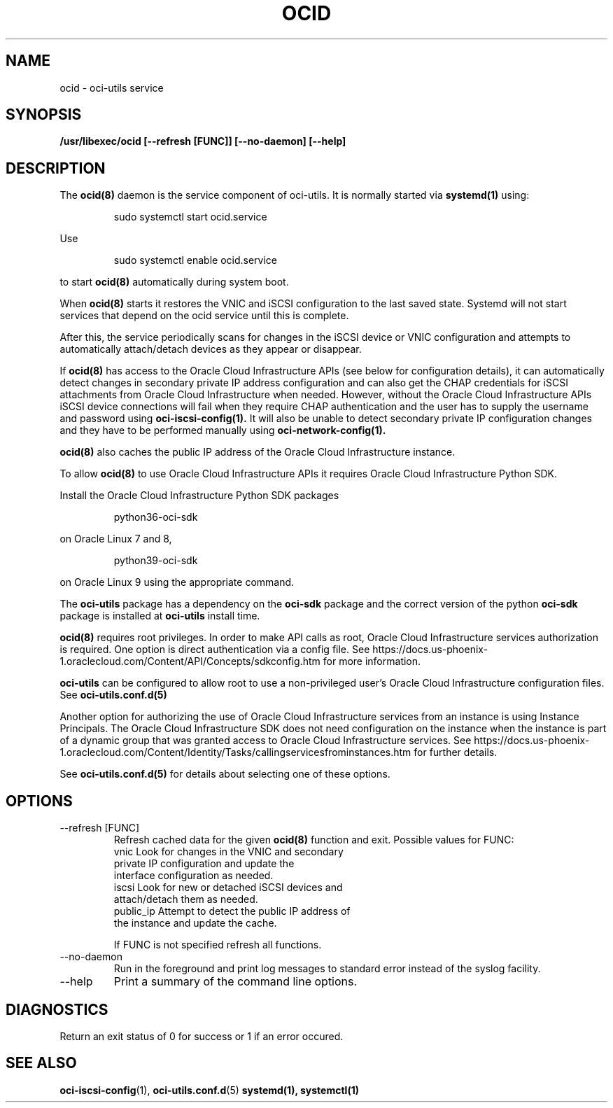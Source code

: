 .\" Process this file with
.\" groff -man -Tascii ocid.8
.\"
.\" Copyright (c) 2017, 2022 Oracle and/or its affiliates. All rights reserved.
.\"
.TH OCID 8 "DECEMBER 2017" Linux "System Administration Manuals"
.SH NAME
ocid \- oci-utils service
.SH SYNOPSIS
.B /usr/libexec/ocid [--refresh [FUNC]] [--no-daemon] [--help]
.SH DESCRIPTION
The
.BR ocid(8)
daemon is the service component of oci-utils.  It is normally started via
.BR systemd(1)
using:

.RS
sudo systemctl start ocid.service
.RE

Use

.RS
sudo systemctl enable ocid.service
.RE

to start
.BR ocid(8)
automatically during system boot.

When
.BR ocid(8)
starts it restores the VNIC and iSCSI configuration to the last saved state.  Systemd will not start services that
depend on the ocid service until this is complete.

After this, the service periodically scans for changes in the iSCSI device or VNIC configuration and attempts
to automatically attach/detach devices as they appear or disappear.

If
.BR ocid(8)
has access to the Oracle Cloud Infrastructure APIs (see below for configuration details), it can automatically
detect changes in secondary private IP address configuration and can also get the CHAP credentials for iSCSI
attachments from Oracle Cloud Infrastructure when needed.  However, without the Oracle Cloud Infrastructure APIs
iSCSI device connections will fail when they require CHAP authentication and the user has to supply the
username and password using
.BR oci-iscsi-config(1).
It will also be unable to detect secondary private IP configuration changes and they have to be performed manually using
.BR oci-network-config(1).

.BR ocid(8)
also caches the public IP address of the Oracle Cloud Infrastructure instance.

To allow
.BR ocid(8)
to use Oracle Cloud Infrastructure APIs it requires Oracle Cloud Infrastructure Python SDK.

Install the Oracle Cloud Infrastructure Python SDK packages
.PP
.nf
.RS
python36-oci-sdk
.RE
.fi
.PP
on Oracle Linux 7 and 8,
.PP
.nf
.RS
python39-oci-sdk
.RE
.fi
.PP
on Oracle Linux 9 using the appropriate command.

The
.B oci-utils
package has a dependency on the
.B oci-sdk
package and the correct version of the python
.B oci-sdk
package is installed at
.B oci-utils
install time.

.BR ocid(8)
requires root privileges. In order to make API calls as root,
Oracle Cloud Infrastructure services authorization is required. One option is direct authentication via a
config file.  See https://docs.us-phoenix-1.oraclecloud.com/Content/API/Concepts/sdkconfig.htm
for more information.

.B oci-utils
can be configured to allow root to use a non-privileged user's Oracle Cloud Infrastructure configuration files.
See
.B oci-utils.conf.d(5)

Another option for authorizing the use of Oracle Cloud Infrastructure services from an instance is
using Instance Principals.  The Oracle Cloud Infrastructure SDK does not need configuration on the
instance when the instance is part of a dynamic group that was granted access
to Oracle Cloud Infrastructure services.
See https://docs.us-phoenix-1.oraclecloud.com/Content/Identity/Tasks/callingservicesfrominstances.htm for further details.

See
.BR oci-utils.conf.d(5)
for details about selecting one of these options.

.SH OPTIONS
.IP "--refresh [FUNC]"
Refresh cached data for the given
.BR ocid(8)
function and exit.
Possible values for FUNC:
    vnic       Look for changes in the VNIC and secondary
               private IP configuration and update the
               interface configuration as needed.
    iscsi      Look for new or detached iSCSI devices and
               attach/detach them as needed.
    public_ip  Attempt to detect the public IP address of
               the instance and update the cache.

If FUNC is not specified refresh all functions.
.IP "--no-daemon"
Run in the foreground and print log messages to standard error instead of
the syslog facility.
.IP --help
Print a summary of the command line options.
.SH DIAGNOSTICS
Return an exit status of 0 for success or 1 if an error occured.
.SH "SEE ALSO"
.BR oci-iscsi-config (1),
.BR oci-utils.conf.d (5)
.BR systemd(1),
.BR systemctl(1)
